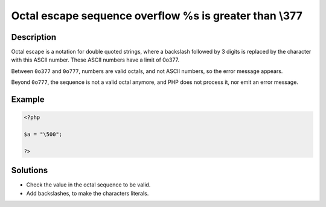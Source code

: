 .. _octal-escape-sequence-overflow-%s-is-greater-than--377:

Octal escape sequence overflow \%s is greater than \\377
--------------------------------------------------------
 
.. meta::
	:description:
		Octal escape sequence overflow \%s is greater than \\377: Octal escape is a notation for double quoted strings, where a backslash followed by 3 digits is replaced by the character with this ASCII number.
	:og:image: https://php-changed-behaviors.readthedocs.io/en/latest/_static/logo.png
	:og:type: article
	:og:title: Octal escape sequence overflow \%s is greater than \\377
	:og:description: Octal escape is a notation for double quoted strings, where a backslash followed by 3 digits is replaced by the character with this ASCII number
	:og:url: https://php-errors.readthedocs.io/en/latest/messages/octal-escape-sequence-overflow-%25s-is-greater-than--377.html
	:og:locale: en
	:twitter:card: summary_large_image
	:twitter:site: @exakat
	:twitter:title: Octal escape sequence overflow \%s is greater than \\377
	:twitter:description: Octal escape sequence overflow \%s is greater than \\377: Octal escape is a notation for double quoted strings, where a backslash followed by 3 digits is replaced by the character with this ASCII number
	:twitter:creator: @exakat
	:twitter:image:src: https://php-changed-behaviors.readthedocs.io/en/latest/_static/logo.png

.. raw:: html

	<script type="application/ld+json">{"@context":"https:\/\/schema.org","@graph":[{"@type":"WebPage","@id":"https:\/\/php-errors.readthedocs.io\/en\/latest\/tips\/octal-escape-sequence-overflow-%s-is-greater-than--377.html","url":"https:\/\/php-errors.readthedocs.io\/en\/latest\/tips\/octal-escape-sequence-overflow-%s-is-greater-than--377.html","name":"Octal escape sequence overflow \\%s is greater than \\\\377","isPartOf":{"@id":"https:\/\/www.exakat.io\/"},"datePublished":"Sun, 16 Feb 2025 21:14:23 +0000","dateModified":"Sun, 16 Feb 2025 21:14:23 +0000","description":"Octal escape is a notation for double quoted strings, where a backslash followed by 3 digits is replaced by the character with this ASCII number","inLanguage":"en-US","potentialAction":[{"@type":"ReadAction","target":["https:\/\/php-tips.readthedocs.io\/en\/latest\/tips\/octal-escape-sequence-overflow-%s-is-greater-than--377.html"]}]},{"@type":"WebSite","@id":"https:\/\/www.exakat.io\/","url":"https:\/\/www.exakat.io\/","name":"Exakat","description":"Smart PHP static analysis","inLanguage":"en-US"}]}</script>

Description
___________
 
Octal escape is a notation for double quoted strings, where a backslash followed by 3 digits is replaced by the character with this ASCII number. These ASCII numbers have a limit of 0o377. 

Between ``0o377`` and ``0o777``, numbers are valid octals, and not ASCII numbers, so the error message appears. 

Beyond ``0o777``, the sequence is not a valid octal anymore, and PHP does not process it, nor emit an error message.

Example
_______

.. code-block:: php

   <?php
   
   $a = "\500";
   
   ?>

Solutions
_________

+ Check the value in the octal sequence to be valid.
+ Add backslashes, to make the characters literals.

